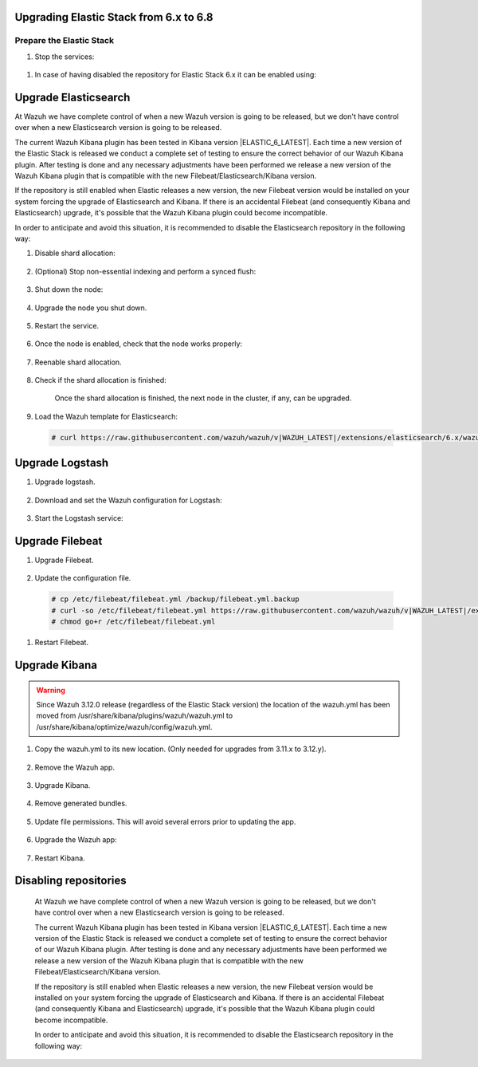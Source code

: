 .. Copyright (C) 2020 Wazuh, Inc.

.. _elastic_server_hard_upgrade:

Upgrading Elastic Stack from 6.x to 6.8
---------------------------------------

Prepare the Elastic Stack
^^^^^^^^^^^^^^^^^^^^^^^^^

#. Stop the services:

  .. tabs::


    .. group-tab:: Systemd

      .. code-block:: console

        # systemctl stop logstash.service
        # systemctl stop filebeat.service
        # systemctl stop kibana.service



    .. group-tab:: SysV Init

      .. code-block:: console

          # service logstash stop
          # service filebeat stop
          # service kibana stop

#. In case of having disabled the repository for Elastic Stack 6.x it can be enabled using:

  .. tabs::


    .. group-tab:: Yum

      .. code-block:: console

        # sed -i "s/^enabled=0/enabled=1/" /etc/yum.repos.d/elastic.repo



    .. group-tab:: APT

      .. code-block:: console

          # sed -i "s/#deb/deb/" /etc/apt/sources.list.d/elastic-6.x.list
          # apt-get update

    .. group-tab:: ZYpp

      .. code-block:: console

          # sed -i "s/^enabled=0/enabled=1/" /etc/zypp/repos.d/elastic.repo   

Upgrade Elasticsearch
---------------------

At Wazuh we have complete control of when a new Wazuh version is going to be released, but we don't have control over when a new Elasticsearch version is going to be released.

The current Wazuh Kibana plugin has been tested in Kibana version |ELASTIC_6_LATEST|. Each time a new version of the Elastic Stack is released we conduct a complete set of testing to ensure the correct behavior of our Wazuh Kibana plugin. After testing is done and any necessary adjustments have been performed we release a new version of the Wazuh Kibana plugin that is compatible with the new Filebeat/Elasticsearch/Kibana version.

If the repository is still enabled when Elastic releases a new version, the new Filebeat version would be installed on your system forcing the upgrade of Elasticsearch and Kibana.  If there is an accidental Filebeat (and consequently Kibana and Elasticsearch) upgrade, it's possible that the Wazuh Kibana plugin could become incompatible.

In order to anticipate and avoid this situation, it is recommended to disable the Elasticsearch repository in the following way:

#. Disable shard allocation:

    .. include:: ../../_templates/upgrading/common/disable_shard_allocation.rst

#. (Optional) Stop non-essential indexing and perform a synced flush:

    .. include:: ../../_templates/upgrading/common/stop_indexing.rst

#. Shut down the node:

    .. include:: ../../_templates/upgrading/common/stop_elastic.rst

4. Upgrade the node you shut down.

    .. tabs::


      .. group-tab:: Yum

        .. code-block:: console

          # yum install elasticsearch-|ELASTIC_6_LATEST|



      .. group-tab:: APT

        .. code-block:: console

            # apt-get install elasticsearch=|ELASTIC_6_LATEST|

  
      .. group-tab:: ZYpp

        .. code-block:: console

            # zypper install elasticsearch-|ELASTIC_6_LATEST|        

#. Restart the service.

    .. include:: ../../_templates/upgrading/common/enable_elastic.rst

#. Once the node is enabled, check that the node works properly:

    .. include:: ../../_templates/upgrading/common/check_upgrade.rst

#. Reenable shard allocation.

    .. include:: ../../_templates/upgrading/common/enable_shard_allocation.rst

#. Check if the shard allocation is finished:

    .. include:: ../../_templates/upgrading/common/check_shard_allocation.rst

    Once the shard allocation is finished, the next node in the cluster, if any, can be upgraded.   

#. Load the Wazuh template for Elasticsearch:

  .. code-block:: console

    # curl https://raw.githubusercontent.com/wazuh/wazuh/v|WAZUH_LATEST|/extensions/elasticsearch/6.x/wazuh-template.json | curl -X PUT "http://localhost:9200/_template/wazuh" -H 'Content-Type: application/json' -d @-

Upgrade Logstash
----------------

#. Upgrade logstash.

    .. tabs::


      .. group-tab:: Yum

        .. code-block:: console

          # yum install logstash-|ELASTIC_6_LATEST|


      .. group-tab:: APT

        .. code-block:: console

            # apt-get install logstash=|ELASTIC_6_LATEST|

  
      .. group-tab:: ZYpp

        .. code-block:: console

            # zypper install logstash-|ELASTIC_6_LATEST|

2. Download and set the Wazuh configuration for Logstash:

    .. tabs::


      .. group-tab:: Local configuration

        .. code-block:: console

          # cp /etc/logstash/conf.d/01-wazuh.conf /backup_directory/01-wazuh.conf.bak
          # curl -so /etc/logstash/conf.d/01-wazuh.conf https://raw.githubusercontent.com/wazuh/wazuh/v|WAZUH_LATEST|/extensions/logstash/6.x/01-wazuh-local.conf
          # usermod -a -G ossec logstash

      .. group-tab:: Remote configuration

        .. code-block:: console

          # cp /etc/logstash/conf.d/01-wazuh.conf /backup_directory/01-wazuh.conf.bak
          # curl -so /etc/logstash/conf.d/01-wazuh.conf https://raw.githubusercontent.com/wazuh/wazuh/v|WAZUH_LATEST|/extensions/logstash/6.x/01-wazuh-remote.conf

#. Start the Logstash service:

  .. tabs::


    .. group-tab:: Systemd


      .. code-block:: console

        # systemctl daemon-reload
        # systemctl start logstash.service

    .. group-tab:: SysV Init

      .. code-block:: console
      
        # service logstash start

Upgrade Filebeat
----------------

#. Upgrade Filebeat.

    .. tabs::


      .. group-tab:: Yum

        .. code-block:: console

          # yum install filebeat-|ELASTIC_6_LATEST|


      .. group-tab:: APT

        .. code-block:: console

            # apt-get install filebeat=|ELASTIC_6_LATEST|

  
      .. group-tab:: ZYpp

        .. code-block:: console

            # zypper install filebeat-|ELASTIC_6_LATEST|

#. Update the configuration file.

  .. code-block:: console

    # cp /etc/filebeat/filebeat.yml /backup/filebeat.yml.backup
    # curl -so /etc/filebeat/filebeat.yml https://raw.githubusercontent.com/wazuh/wazuh/v|WAZUH_LATEST|/extensions/filebeat/6.x/filebeat.yml
    # chmod go+r /etc/filebeat/filebeat.yml

#. Restart Filebeat.

    .. include:: ../../_templates/upgrading/common/enable_filebeat.rst

Upgrade Kibana
--------------

.. warning::
  Since Wazuh 3.12.0 release (regardless of the Elastic Stack version) the location of the wazuh.yml has been moved from /usr/share/kibana/plugins/wazuh/wazuh.yml to /usr/share/kibana/optimize/wazuh/config/wazuh.yml.

#. Copy the wazuh.yml to its new location. (Only needed for upgrades from 3.11.x to 3.12.y).

    .. include:: ../../_templates/upgrading/common/copy_wazuh_yml.rst

#. Remove the Wazuh app.

    .. include:: ../../_templates/upgrading/common/remove_wazuh_app.rst

#. Upgrade Kibana.

    .. tabs::


      .. group-tab:: Yum

        .. code-block:: console

          # yum install kibana-|ELASTIC_6_LATEST|



      .. group-tab:: APT

        .. code-block:: console

            # apt-get install kibana=|ELASTIC_6_LATEST|

  
      .. group-tab:: ZYpp

        .. code-block:: console

            # zypper install kibana-|ELASTIC_6_LATEST|

#. Remove generated bundles.

    .. include:: ../../_templates/upgrading/common/remove_generated_bundles.rst

#. Update file permissions. This will avoid several errors prior to updating the app.

    .. include:: ../../_templates/upgrading/common/update_kibana_file_permissions.rst

#. Upgrade the Wazuh app:

    .. tabs::


      .. group-tab:: Install from URL

        .. code-block:: console

          # cd /usr/share/kibana/
          # rm -rf optimize/bundles
          # sudo -u kibana NODE_OPTIONS="--max-old-space-size=3072" bin/kibana-plugin install https://packages.wazuh.com/wazuhapp/wazuhapp-|WAZUH_LATEST|_|ELASTIC_6_LATEST|.zip

      .. group-tab:: Install from the package

        .. code-block:: console

          # cd /usr/share/kibana/
          # rm -rf optimize/bundles
          # sudo -u kibana NODE_OPTIONS="--max-old-space-size=3072" bin/kibana-plugin install file:///path/wazuhapp-|WAZUH_LATEST|_|ELASTIC_6_LATEST|.zip

      .. warning::

        The Wazuh app installation process may take several minutes. Please wait patiently.

#. Restart Kibana.

    .. include:: ../../_templates/upgrading/common/enable_kibana.rst

Disabling repositories
----------------------

  At Wazuh we have complete control of when a new Wazuh version is going to be released, but we don't have control over when a new Elasticsearch version is going to be released.

  The current Wazuh Kibana plugin has been tested in Kibana version |ELASTIC_6_LATEST|. Each time a new version of the Elastic Stack is released we conduct a complete set of testing to ensure the correct behavior of our Wazuh Kibana plugin. After testing is done and any necessary adjustments have been performed we release a new version of the Wazuh Kibana plugin that is compatible with the new Filebeat/Elasticsearch/Kibana version.

  If the repository is still enabled when Elastic releases a new version, the new Filebeat version would be installed on your system forcing the upgrade of Elasticsearch and Kibana.  If there is an accidental Filebeat (and consequently Kibana and Elasticsearch) upgrade, it's possible that the Wazuh Kibana plugin could become incompatible.

  In order to anticipate and avoid this situation, it is recommended to disable the Elasticsearch repository in the following way:

  .. tabs::


    .. group-tab:: Yum

      .. code-block:: console

        # sed -i "s/^enabled=1/enabled=0/" /etc/yum.repos.d/elastic.repo



    .. group-tab:: APT

      .. code-block:: console

          # sed -i "s/^deb/#deb/" /etc/apt/sources.list.d/elastic-6.x.list
          # apt-get update

        Alternatively, you can set the package state to ``hold``, which will stop updates (although you can still upgrade it manually using ``apt-get install``).

        .. code-block:: console

          # echo "elasticsearch hold" | sudo dpkg --set-selections
          # echo "kibana hold" | sudo dpkg --set-selections

    .. group-tab:: ZYpp

      .. code-block:: console

          # sed -i "s/^enabled=1/enabled=0/" /etc/zypp/repos.d/elastic.repo
